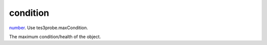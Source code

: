 condition
====================================================================================================

`number`_. Use tes3probe.maxCondition.

The maximum condition/health of the object.

.. _`number`: ../../../lua/type/number.html
